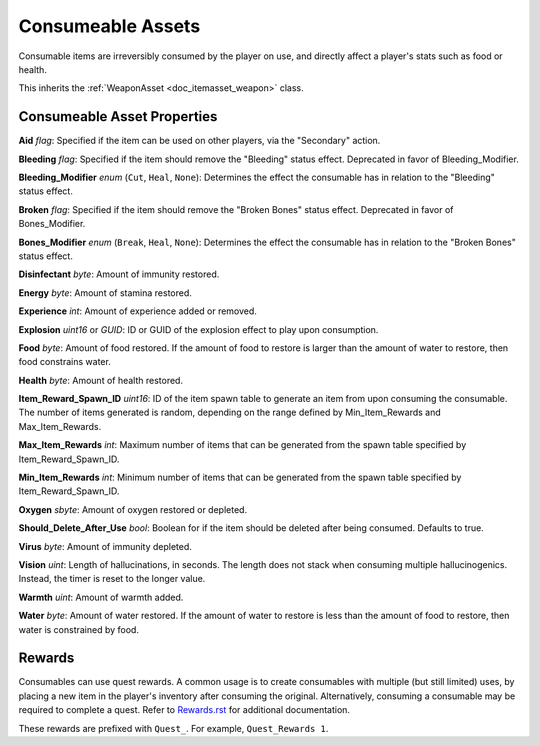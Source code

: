 .. _doc_itemasset_consumeable:

Consumeable Assets
==================

Consumable items are irreversibly consumed by the player on use, and directly affect a player's stats such as food or health.

This inherits the :ref:`WeaponAsset <doc_itemasset_weapon>` class.

Consumeable Asset Properties
----------------------------

**Aid** *flag*: Specified if the item can be used on other players, via the "Secondary" action.

**Bleeding** *flag*: Specified if the item should remove the "Bleeding" status effect. Deprecated in favor of Bleeding_Modifier.

**Bleeding_Modifier** *enum* (``Cut``, ``Heal``, ``None``): Determines the effect the consumable has in relation to the "Bleeding" status effect.

**Broken** *flag*: Specified if the item should remove the "Broken Bones" status effect. Deprecated in favor of Bones_Modifier.

**Bones_Modifier** *enum* (``Break``, ``Heal``, ``None``): Determines the effect the consumable has in relation to the "Broken Bones" status effect.

**Disinfectant** *byte*: Amount of immunity restored.

**Energy** *byte*: Amount of stamina restored.

**Experience** *int*: Amount of experience added or removed.

**Explosion** *uint16* or *GUID*: ID or GUID of the explosion effect to play upon consumption.

**Food** *byte*: Amount of food restored. If the amount of food to restore is larger than the amount of water to restore, then food constrains water.

**Health** *byte*: Amount of health restored.

**Item_Reward_Spawn_ID** *uint16*: ID of the item spawn table to generate an item from upon consuming the consumable. The number of items generated is random, depending on the range defined by Min_Item_Rewards and Max_Item_Rewards.

**Max_Item_Rewards** *int*: Maximum number of items that can be generated from the spawn table specified by Item_Reward_Spawn_ID.

**Min_Item_Rewards** *int*: Minimum number of items that can be generated from the spawn table specified by Item_Reward_Spawn_ID.

**Oxygen** *sbyte*: Amount of oxygen restored or depleted.

**Should_Delete_After_Use** *bool*: Boolean for if the item should be deleted after being consumed. Defaults to true.

**Virus** *byte*: Amount of immunity depleted.

**Vision** *uint*: Length of hallucinations, in seconds. The length does not stack when consuming multiple hallucinogenics. Instead, the timer is reset to the longer value.

**Warmth** *uint*: Amount of warmth added.

**Water** *byte*: Amount of water restored. If the amount of water to restore is less than the amount of food to restore, then water is constrained by food.

Rewards
-------

Consumables can use quest rewards. A common usage is to create consumables with multiple (but still limited) uses, by placing a new item in the player's inventory after consuming the original. Alternatively, consuming a consumable may be required to complete a quest. Refer to `Rewards.rst <Rewards.rst>`_ for additional documentation.

These rewards are prefixed with ``Quest_``. For example, ``Quest_Rewards 1``.
